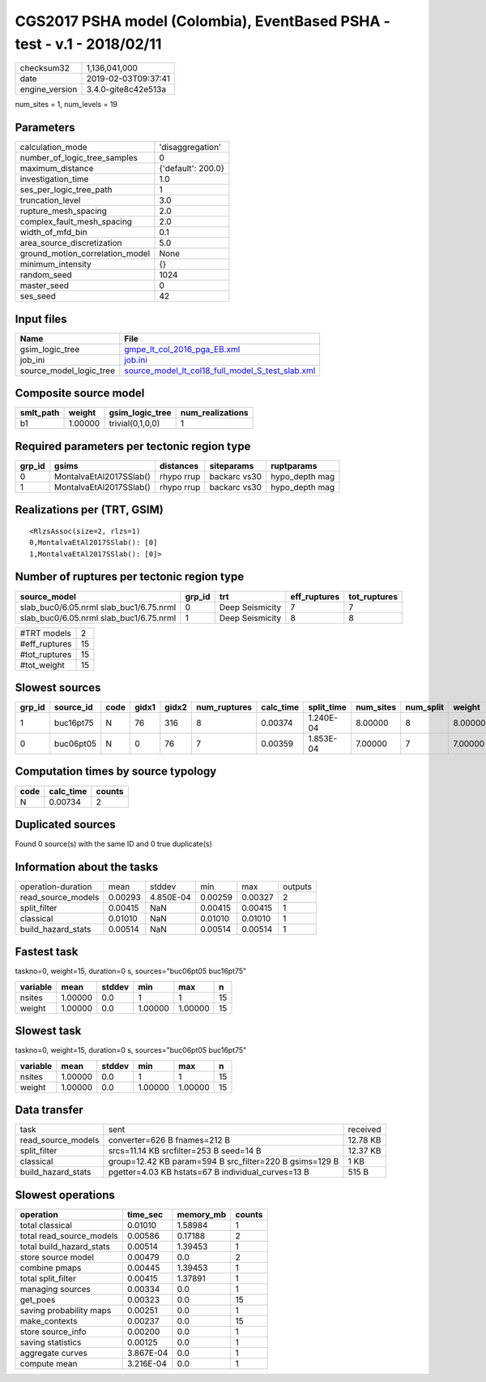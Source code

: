 CGS2017 PSHA model (Colombia), EventBased PSHA - test -  v.1 - 2018/02/11
=========================================================================

============== ===================
checksum32     1,136,041,000      
date           2019-02-03T09:37:41
engine_version 3.4.0-gite8c42e513a
============== ===================

num_sites = 1, num_levels = 19

Parameters
----------
=============================== ==================
calculation_mode                'disaggregation'  
number_of_logic_tree_samples    0                 
maximum_distance                {'default': 200.0}
investigation_time              1.0               
ses_per_logic_tree_path         1                 
truncation_level                3.0               
rupture_mesh_spacing            2.0               
complex_fault_mesh_spacing      2.0               
width_of_mfd_bin                0.1               
area_source_discretization      5.0               
ground_motion_correlation_model None              
minimum_intensity               {}                
random_seed                     1024              
master_seed                     0                 
ses_seed                        42                
=============================== ==================

Input files
-----------
======================= ======================================================================================================
Name                    File                                                                                                  
======================= ======================================================================================================
gsim_logic_tree         `gmpe_lt_col_2016_pga_EB.xml <gmpe_lt_col_2016_pga_EB.xml>`_                                          
job_ini                 `job.ini <job.ini>`_                                                                                  
source_model_logic_tree `source_model_lt_col18_full_model_S_test_slab.xml <source_model_lt_col18_full_model_S_test_slab.xml>`_
======================= ======================================================================================================

Composite source model
----------------------
========= ======= ================ ================
smlt_path weight  gsim_logic_tree  num_realizations
========= ======= ================ ================
b1        1.00000 trivial(0,1,0,0) 1               
========= ======= ================ ================

Required parameters per tectonic region type
--------------------------------------------
====== ======================= ========== ============ ==============
grp_id gsims                   distances  siteparams   ruptparams    
====== ======================= ========== ============ ==============
0      MontalvaEtAl2017SSlab() rhypo rrup backarc vs30 hypo_depth mag
1      MontalvaEtAl2017SSlab() rhypo rrup backarc vs30 hypo_depth mag
====== ======================= ========== ============ ==============

Realizations per (TRT, GSIM)
----------------------------

::

  <RlzsAssoc(size=2, rlzs=1)
  0,MontalvaEtAl2017SSlab(): [0]
  1,MontalvaEtAl2017SSlab(): [0]>

Number of ruptures per tectonic region type
-------------------------------------------
======================================= ====== =============== ============ ============
source_model                            grp_id trt             eff_ruptures tot_ruptures
======================================= ====== =============== ============ ============
slab_buc0/6.05.nrml slab_buc1/6.75.nrml 0      Deep Seismicity 7            7           
slab_buc0/6.05.nrml slab_buc1/6.75.nrml 1      Deep Seismicity 8            8           
======================================= ====== =============== ============ ============

============= ==
#TRT models   2 
#eff_ruptures 15
#tot_ruptures 15
#tot_weight   15
============= ==

Slowest sources
---------------
====== ========= ==== ===== ===== ============ ========= ========== ========= ========= =======
grp_id source_id code gidx1 gidx2 num_ruptures calc_time split_time num_sites num_split weight 
====== ========= ==== ===== ===== ============ ========= ========== ========= ========= =======
1      buc16pt75 N    76    316   8            0.00374   1.240E-04  8.00000   8         8.00000
0      buc06pt05 N    0     76    7            0.00359   1.853E-04  7.00000   7         7.00000
====== ========= ==== ===== ===== ============ ========= ========== ========= ========= =======

Computation times by source typology
------------------------------------
==== ========= ======
code calc_time counts
==== ========= ======
N    0.00734   2     
==== ========= ======

Duplicated sources
------------------
Found 0 source(s) with the same ID and 0 true duplicate(s)

Information about the tasks
---------------------------
================== ======= ========= ======= ======= =======
operation-duration mean    stddev    min     max     outputs
read_source_models 0.00293 4.850E-04 0.00259 0.00327 2      
split_filter       0.00415 NaN       0.00415 0.00415 1      
classical          0.01010 NaN       0.01010 0.01010 1      
build_hazard_stats 0.00514 NaN       0.00514 0.00514 1      
================== ======= ========= ======= ======= =======

Fastest task
------------
taskno=0, weight=15, duration=0 s, sources="buc06pt05 buc16pt75"

======== ======= ====== ======= ======= ==
variable mean    stddev min     max     n 
======== ======= ====== ======= ======= ==
nsites   1.00000 0.0    1       1       15
weight   1.00000 0.0    1.00000 1.00000 15
======== ======= ====== ======= ======= ==

Slowest task
------------
taskno=0, weight=15, duration=0 s, sources="buc06pt05 buc16pt75"

======== ======= ====== ======= ======= ==
variable mean    stddev min     max     n 
======== ======= ====== ======= ======= ==
nsites   1.00000 0.0    1       1       15
weight   1.00000 0.0    1.00000 1.00000 15
======== ======= ====== ======= ======= ==

Data transfer
-------------
================== ======================================================= ========
task               sent                                                    received
read_source_models converter=626 B fnames=212 B                            12.78 KB
split_filter       srcs=11.14 KB srcfilter=253 B seed=14 B                 12.37 KB
classical          group=12.42 KB param=594 B src_filter=220 B gsims=129 B 1 KB    
build_hazard_stats pgetter=4.03 KB hstats=67 B individual_curves=13 B      515 B   
================== ======================================================= ========

Slowest operations
------------------
======================== ========= ========= ======
operation                time_sec  memory_mb counts
======================== ========= ========= ======
total classical          0.01010   1.58984   1     
total read_source_models 0.00586   0.17188   2     
total build_hazard_stats 0.00514   1.39453   1     
store source model       0.00479   0.0       2     
combine pmaps            0.00445   1.39453   1     
total split_filter       0.00415   1.37891   1     
managing sources         0.00334   0.0       1     
get_poes                 0.00323   0.0       15    
saving probability maps  0.00251   0.0       1     
make_contexts            0.00237   0.0       15    
store source_info        0.00200   0.0       1     
saving statistics        0.00125   0.0       1     
aggregate curves         3.867E-04 0.0       1     
compute mean             3.216E-04 0.0       1     
======================== ========= ========= ======